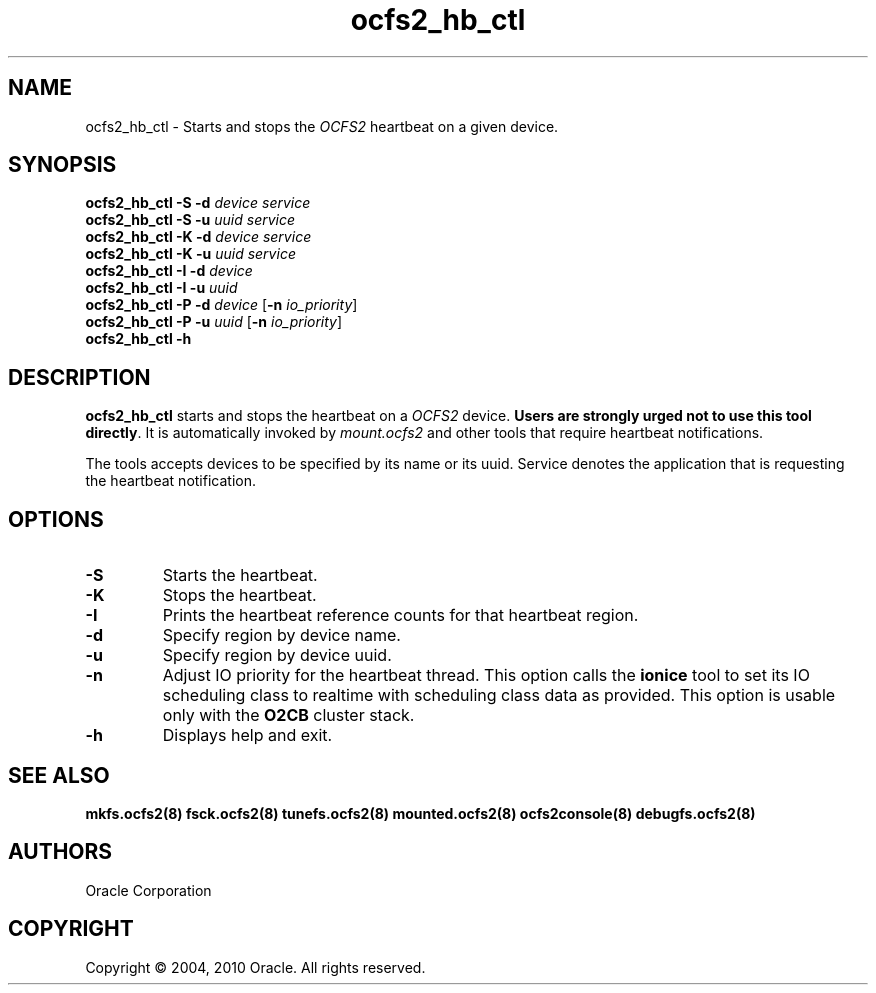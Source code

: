 .TH "ocfs2_hb_ctl" "8" "September 2010" "Version 1.6.4" "OCFS2 Manual Pages"
.SH "NAME"
ocfs2_hb_ctl \- Starts and stops the \fIOCFS2\fR heartbeat on a given device.
.SH "SYNOPSIS"

.B ocfs2_hb_ctl
\fB-S\fR \fB-d\fR \fIdevice\fR \fIservice\fR
.br
.B ocfs2_hb_ctl
\fB-S\fR \fB-u\fR \fIuuid\fR \fIservice\fR
.br
.B ocfs2_hb_ctl
\fB-K\fR \fB-d\fR \fIdevice\fR \fIservice\fR
.br
.B ocfs2_hb_ctl
\fB-K\fR \fB-u\fR \fIuuid\fR \fIservice\fR
.br
.B ocfs2_hb_ctl
\fB-I\fR \fB-d\fR \fIdevice\fR
.br
.B ocfs2_hb_ctl
\fB-I\fR \fB-u\fR \fIuuid\fR
.br
.B ocfs2_hb_ctl
\fB-P\fR \fB-d\fR \fIdevice\fR [\fB-n\fR \fIio_priority\fR]
.br
.B ocfs2_hb_ctl
\fB-P\fR \fB-u\fR \fIuuid\fR [\fB-n\fR \fIio_priority\fR]
.br
.B ocfs2_hb_ctl
\fB-h\fI
.br

.SH "DESCRIPTION"
.PP 
\fBocfs2_hb_ctl\fR starts and stops the heartbeat on a \fIOCFS2\fR device.
\fBUsers are strongly urged not to use this tool directly\fR. It is automatically
invoked by \fImount.ocfs2\fR and other tools that require heartbeat notifications.

The tools accepts devices to be specified by its name or its uuid. Service denotes
the application that is requesting the heartbeat notification.

.SH "OPTIONS"
.TP
\fB\-S\fR
Starts the heartbeat.

.TP
\fB\-K\fR
Stops the heartbeat.

.TP
\fB\-I\fR
Prints the heartbeat reference counts for that heartbeat region.

.TP
\fB\-d\fR
Specify region by device name.

.TP
\fB\-u\fR
Specify region by device uuid.

.TP
\fB\-n\fR
Adjust IO priority for the heartbeat thread. This option calls the \fBionice\fR
tool to set its IO scheduling class to realtime with scheduling class data as provided.
This option is usable only with the \fBO2CB\fR cluster stack.

.TP
\fB\-h\fR
Displays help and exit.

.SH "SEE ALSO"
.BR mkfs.ocfs2(8)
.BR fsck.ocfs2(8)
.BR tunefs.ocfs2(8)
.BR mounted.ocfs2(8)
.BR ocfs2console(8)
.BR debugfs.ocfs2(8)

.SH "AUTHORS"
Oracle Corporation

.SH "COPYRIGHT"
Copyright \(co 2004, 2010 Oracle. All rights reserved.
